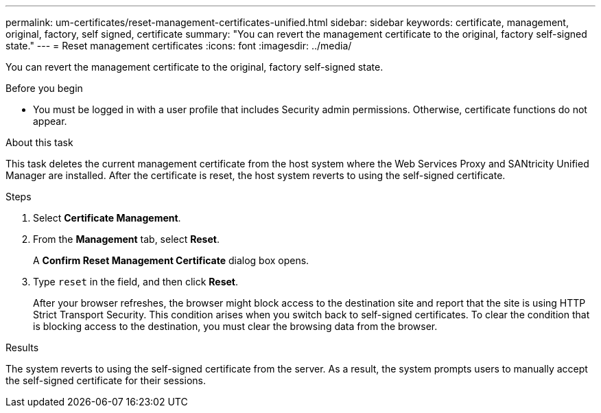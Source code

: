 ---
permalink: um-certificates/reset-management-certificates-unified.html
sidebar: sidebar
keywords: certificate, management, original, factory, self signed, certificate
summary: "You can revert the management certificate to the original, factory self-signed state."
---
= Reset management certificates
:icons: font
:imagesdir: ../media/

[.lead]
You can revert the management certificate to the original, factory self-signed state.

.Before you begin

* You must be logged in with a user profile that includes Security admin permissions. Otherwise, certificate functions do not appear.

.About this task

This task deletes the current management certificate from the host system where the Web Services Proxy and SANtricity Unified Manager are installed. After the certificate is reset, the host system reverts to using the self-signed certificate.

.Steps

. Select *Certificate Management*.
. From the *Management* tab, select *Reset*.
+
A *Confirm Reset Management Certificate* dialog box opens.

. Type `reset` in the field, and then click *Reset*.
+
After your browser refreshes, the browser might block access to the destination site and report that the site is using HTTP Strict Transport Security. This condition arises when you switch back to self-signed certificates. To clear the condition that is blocking access to the destination, you must clear the browsing data from the browser.

.Results

The system reverts to using the self-signed certificate from the server. As a result, the system prompts users to manually accept the self-signed certificate for their sessions.
